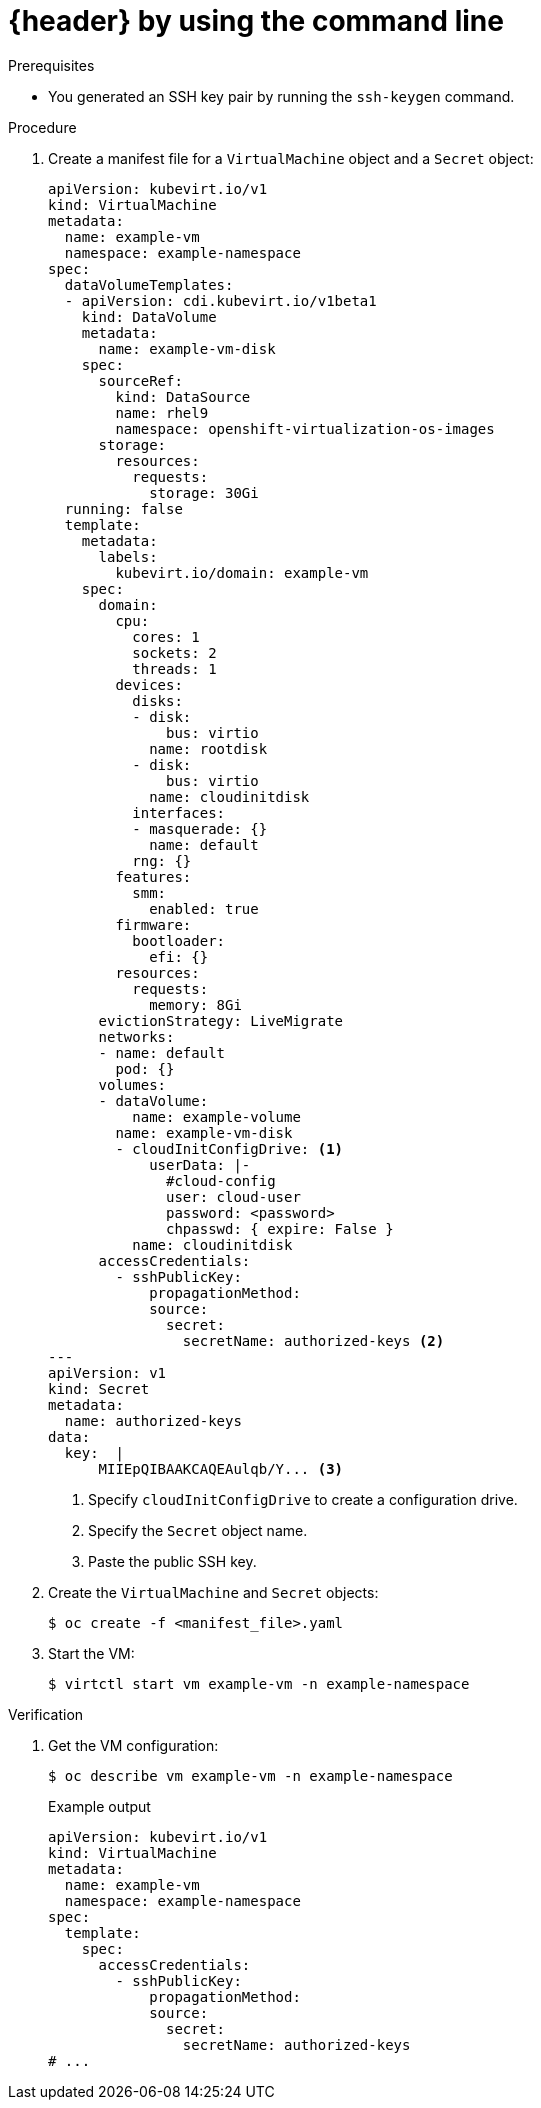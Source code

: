 // Module included in the following assemblies:
//
// * virt/virtual_machines/virt-accessing-vm-ssh.adoc

ifeval::["{context}" == "static-key"]
:static-key:
:header: Adding a key when creating a VM
endif::[]
ifeval::["{context}" == "dynamic-key"]
:dynamic-key:
:header: Enabling dynamic key injection
endif::[]

:_mod-docs-content-type: PROCEDURE
[id="virt-adding-public-key-cli_{context}"]
= {header} by using the command line

ifdef::static-key[]
You can add a statically managed public SSH key when you create a virtual machine (VM) by using the command line. The key is added to the VM at first boot.

The key is added to the VM as a cloud-init data source. This method separates the access credentials from the application data in the cloud-init user data. This method does not affect cloud-init user data.
endif::[]
ifdef::dynamic-key[]
You can enable dynamic key injection for a virtual machine (VM) by using the command line. Then, you can update the public SSH key at runtime.

[NOTE]
====
Only {op-system-base-full} 9 supports dynamic key injection.
====

The key is added to the VM by the QEMU guest agent, which is installed automatically with {op-system-base} 9.
endif::[]

.Prerequisites

* You generated an SSH key pair by running the `ssh-keygen` command.

.Procedure

. Create a manifest file for a `VirtualMachine` object and a `Secret` object:
+
[source,yaml]
----
apiVersion: kubevirt.io/v1
kind: VirtualMachine
metadata:
  name: example-vm
  namespace: example-namespace
spec:
  dataVolumeTemplates:
  - apiVersion: cdi.kubevirt.io/v1beta1
    kind: DataVolume
    metadata:
      name: example-vm-disk
    spec:
      sourceRef:
        kind: DataSource
        name: rhel9
        namespace: openshift-virtualization-os-images
      storage:
        resources:
          requests:
            storage: 30Gi
  running: false
  template:
    metadata:
      labels:
        kubevirt.io/domain: example-vm
    spec:
      domain:
        cpu:
          cores: 1
          sockets: 2
          threads: 1
        devices:
          disks:
          - disk:
              bus: virtio
            name: rootdisk
          - disk:
              bus: virtio
            name: cloudinitdisk
          interfaces:
          - masquerade: {}
            name: default
          rng: {}
        features:
          smm:
            enabled: true
        firmware:
          bootloader:
            efi: {}
        resources:
          requests:
            memory: 8Gi
      evictionStrategy: LiveMigrate
      networks:
      - name: default
        pod: {}
      volumes:
      - dataVolume:
          name: example-volume
        name: example-vm-disk
        - cloudInitConfigDrive: <.>
            userData: |-
              #cloud-config
              user: cloud-user
              password: <password>
              chpasswd: { expire: False }
ifdef::dynamic-key[]
              runcmd:
                - [ setsebool, -P, virt_qemu_ga_manage_ssh, on ]
endif::[]
          name: cloudinitdisk
      accessCredentials:
        - sshPublicKey:
            propagationMethod:
ifdef::static-key[]
              configDrive: {}
endif::[]
ifdef::dynamic-key[]
              qemuGuestAgent:
                users: ["user1","user2","fedora"] <.>
endif::[]
            source:
              secret:
                secretName: authorized-keys <.>
---
apiVersion: v1
kind: Secret
metadata:
  name: authorized-keys
data:
  key:  |
      MIIEpQIBAAKCAQEAulqb/Y... <.>
----
<.> Specify `cloudInitConfigDrive` to create a configuration drive.
ifdef::dynamic-key[]
<.> Specify the user names.
endif::[]
<.> Specify the `Secret` object name.
<.> Paste the public SSH key.

. Create the `VirtualMachine` and `Secret` objects:
+
[source,terminal]
----
$ oc create -f <manifest_file>.yaml
----

. Start the VM:
+
[source,terminal]
----
$ virtctl start vm example-vm -n example-namespace
---- 

.Verification
. Get the VM configuration:
+
[source,terminal]
----
$ oc describe vm example-vm -n example-namespace
----
+
.Example output
[source,yaml]
----
apiVersion: kubevirt.io/v1
kind: VirtualMachine
metadata:
  name: example-vm
  namespace: example-namespace
spec:
  template:
    spec:
      accessCredentials:
        - sshPublicKey:
            propagationMethod:
ifdef::static-key[]
              configDrive: {}
endif::[]
ifdef::dynamic-key[]
              qemuGuestAgent:
                users: ["user1","user2","fedora"]
endif::[]
            source:
              secret:
                secretName: authorized-keys
# ...
----

ifeval::["{context}" == "static-key"]
:!static-key:
endif::[]
ifeval::["{context}" == "dynamic-key"]
:!dynamic-key:
endif::[]